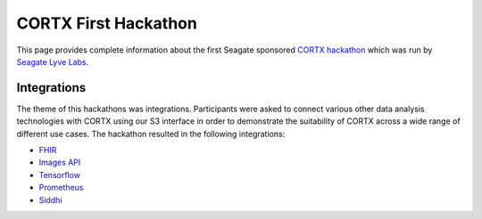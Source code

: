 =======================
CORTX First Hackathon
=======================

This page provides complete information about the first Seagate sponsored `CORTX hackathon <https://www.seagate.com/developers/hackathon/>`_ which was run by `Seagate Lyve Labs <https://labs.seagate.com/>`_.

++++++++++++++
Integrations
++++++++++++++

The theme of this hackathons was integrations.  Participants were asked to connect various other data analysis technologies with CORTX using our S3 interface in order to demonstrate the suitability of CORTX across a wide range of different use cases.  The hackathon resulted in the following integrations:

- `FHIR <https://github.com/Seagate/cortx/blob/main/doc/integrations/fhir.md>`_ 
- `Images API <https://github.com/Seagate/cortx/blob/main/doc/integrations/images-api.md>`_ 
- `Tensorflow <https://github.com/Seagate/cortx/blob/main/doc/integrations/tensorflow>`_ 
- `Prometheus <https://github.com/Seagate/cortx/blob/main/doc/integrations/prometheus.md>`_
- `Siddhi <https://github.com/Seagate/cortx/blob/main/doc/integrations/siddhi-celery.md>`_ 
